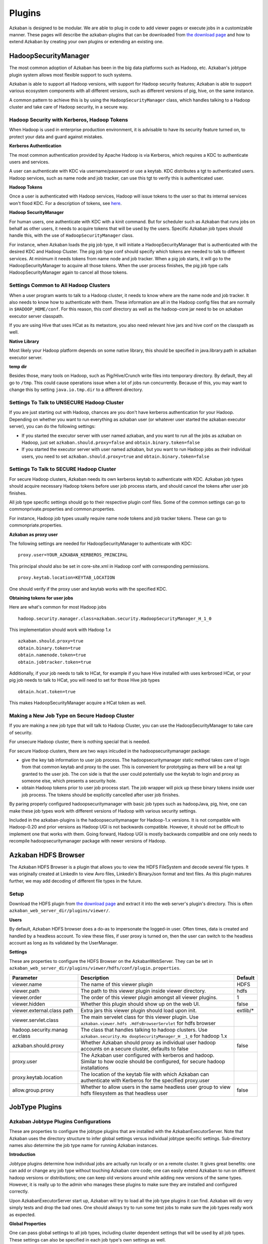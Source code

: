 Plugins
========
..
	TODO:Fix download page

Azkaban is designed to be modular. We are able to plug in code to add
viewer pages or execute jobs in a customizable manner. These pages will
describe the azkaban-plugins that can be downloaded from `the download
page <%7B%7B%20site.home%20%7D%7D/downloads.html>`__ and how to extend
Azkaban by creating your own plugins or extending an existing one.

.. _hadoopsecuritymanager:

HadoopSecurityManager
---------------------------

The most common adoption of Azkaban has been in the big data platforms
such as Hadoop, etc. Azkaban's jobtype plugin system allows most
flexible support to such systems.

Azkaban is able to support all Hadoop versions, with support for Hadoop
security features; Azkaban is able to support various ecosystem
components with all different versions, such as different versions of
pig, hive, on the same instance.

A common pattern to achieve this is by using the
``HadoopSecurityManager`` class, which handles talking to a Hadoop
cluster and take care of Hadoop security, in a secure way.

Hadoop Security with Kerberos, Hadoop Tokens
~~~~~~~~~~~~~~~~~~~~~~~~~~~~~~~~~~~~~~~~~~~~

When Hadoop is used in enterprise production environment, it is
advisable to have its security feature turned on, to protect your data
and guard against mistakes.

**Kerberos Authentication**

The most common authentication provided by Apache Hadoop is via
Kerberos, which requires a KDC to authenticate users and services.

A user can authenticate with KDC via username/password or use a keytab.
KDC distributes a tgt to authenticated users. Hadoop services, such as
name node and job tracker, can use this tgt to verify this is
authenticated user.

**Hadoop Tokens**

Once a user is authenticated with Hadoop services, Hadoop will issue
tokens to the user so that its internal services won't flood KDC. For a
description of tokens, see
`here <http://hortonworks.com/blog/the-role-of-delegation-tokens-in-apache-hadoop-security/>`__.

**Hadoop SecurityManager**

For human users, one authenticate with KDC with a kinit command. But for
scheduler such as Azkaban that runs jobs on behalf as other users, it
needs to acquire tokens that will be used by the users. Specific Azkaban
job types should handle this, with the use of ``HadoopSecurityManager``
class.

For instance, when Azkaban loads the pig job type, it will initiate a
HadoopSecurityManager that is authenticated with the desired KDC and
Hadoop Cluster. The pig job type conf should specify which tokens are
needed to talk to different services. At minimum it needs tokens from
name node and job tracker. When a pig job starts, it will go to the
HadoopSecurityManager to acquire all those tokens. When the user process
finishes, the pig job type calls HadoopSecurityManager again to cancel
all those tokens.

Settings Common to All Hadoop Clusters
~~~~~~~~~~~~~~~~~~~~~~~~~~~~~~~~~~~~~~

When a user program wants to talk to a Hadoop cluster, it needs to know
where are the name node and job tracker. It also needs to know how to
authenticate with them. These information are all in the Hadoop config
files that are normally in ``$HADOOP_HOME/conf``. For this reason, this
conf directory as well as the hadoop-core jar need to be on azkaban
executor server classpath.

If you are using Hive that uses HCat as its metastore, you also need
relevant hive jars and hive conf on the classpath as well.

**Native Library**

Most likely your Hadoop platform depends on some native library, this
should be specified in java.library.path in azkaban executor server.

**temp dir**

Besides those, many tools on Hadoop, such as Pig/Hive/Crunch write files
into temporary directory. By default, they all go to ``/tmp``. This
could cause operations issue when a lot of jobs run concurrently.
Because of this, you may want to change this by setting
``java.io.tmp.dir`` to a different directory.

Settings To Talk to UNSECURE Hadoop Cluster
~~~~~~~~~~~~~~~~~~~~~~~~~~~~~~~~~~~~~~~~~~~

If you are just starting out with Hadoop, chances are you don't have
kerberos authentication for your Hadoop. Depending on whether you want
to run everything as azkaban user (or whatever user started the azkaban
executor server), you can do the following settings:

-  If you started the executor server with user named azkaban, and you
   want to run all the jobs as azkaban on Hadoop, just set
   ``azkaban.should.proxy=false`` and ``obtain.binary.token=false``
-  If you started the executor server with user named azkaban, but you
   want to run Hadoop jobs as their individual users, you need to set
   ``azkaban.should.proxy=true`` and ``obtain.binary.token=false``

Settings To Talk to SECURE Hadoop Cluster
~~~~~~~~~~~~~~~~~~~~~~~~~~~~~~~~~~~~~~~~~

For secure Hadoop clusters, Azkaban needs its own kerberos keytab to
authenticate with KDC. Azkaban job types should acquire necessary Hadoop
tokens before user job process starts, and should cancel the tokens
after user job finishes.

All job type specific settings should go to their respective plugin conf
files. Some of the common settings can go to commonprivate.properties
and common.properties.

For instance, Hadoop job types usually require name node tokens and job
tracker tokens. These can go to commonpriate.properties.

**Azkaban as proxy user**

The following settings are needed for HadoopSecurityManager to
authenticate with KDC:

::

   proxy.user=YOUR_AZKABAN_KERBEROS_PRINCIPAL

This principal should also be set in core-site.xml in Hadoop conf with
corresponding permissions.

::

   proxy.keytab.location=KEYTAB_LOCATION

One should verify if the proxy user and keytab works with the specified
KDC.

**Obtaining tokens for user jobs**

Here are what's common for most Hadoop jobs

::

   hadoop.security.manager.class=azkaban.security.HadoopSecurityManager_H_1_0

This implementation should work with Hadoop 1.x

::

   azkaban.should.proxy=true
   obtain.binary.token=true
   obtain.namenode.token=true
   obtain.jobtracker.token=true

Additionally, if your job needs to talk to HCat, for example if you have
Hive installed with uses kerbrosed HCat, or your pig job needs to talk
to HCat, you will need to set for those Hive job types

::

   obtain.hcat.token=true

This makes HadoopSecurityManager acquire a HCat token as well.

Making a New Job Type on Secure Hadoop Cluster
~~~~~~~~~~~~~~~~~~~~~~~~~~~~~~~~~~~~~~~~~~~~~~

If you are making a new job type that will talk to Hadoop Cluster, you
can use the HadoopSecurityManager to take care of security.

For unsecure Hadoop cluster, there is nothing special that is needed.

For secure Hadoop clusters, there are two ways inlcuded in the
hadoopsecuritymanager package:

-  give the key tab information to user job process. The
   hadoopsecuritymanager static method takes care of login from that
   common keytab and proxy to the user. This is convenient for
   prototyping as there will be a real tgt granted to the user job. The
   con side is that the user could potentially use the keytab to login
   and proxy as someone else, which presents a security hole.
-  obtain Hadoop tokens prior to user job process start. The job wrapper
   will pick up these binary tokens inside user job process. The tokens
   should be explicitly cancelled after user job finishes.

By paring properly configured hadoopsecuritymanager with basic job types
such as hadoopJava, pig, hive, one can make these job types work with
different versions of Hadoop with various security settings.

Included in the azkaban-plugins is the hadoopsecuritymanager for
Hadoop-1.x versions. It is not compatible with Hadoop-0.20 and prior
versions as Hadoop UGI is not backwards compatible. However, it should
not be difficult to implement one that works with them. Going forward,
Hadoop UGI is mostly backwards compatible and one only needs to
recompile hadoopsecuritymanager package with newer versions of Hadoop.

.. _hdfs-browser:

Azkaban HDFS Browser
--------------------

The Azkaban HDFS Browser is a plugin that allows you to view the HDFS
FileSystem and decode several file types. It was originally created at
LinkedIn to view Avro files, Linkedin's BinaryJson format and text
files. As this plugin matures further, we may add decoding of different
file types in the future.

.. image:: figures/hdfsbrowser.png

Setup
~~~~~
..
	TODO:Fix download page
	
Download the HDFS plugin from `the download
page <%7B%7B%20site.home%20%7D%7D/downloads.html>`__ and extract it into
the web server's plugin's directory. This is often
``azkaban_web_server_dir/plugins/viewer/``.

**Users**

By default, Azkaban HDFS browser does a do-as to impersonate the
logged-in user. Often times, data is created and handled by a headless
account. To view these files, if user proxy is turned on, then the user
can switch to the headless account as long as its validated by the
UserManager.

**Settings**

These are properties to configure the HDFS Browser on the
AzkabanWebServer. They can be set in
``azkaban_web_server_dir/plugins/viewer/hdfs/conf/plugin.properties``.

+-----------------------+-----------------------+-----------------------+
| Parameter             | Description           | Default               |
+=======================+=======================+=======================+
| viewer.name           | The name of this      | HDFS                  |
|                       | viewer plugin         |                       |
+-----------------------+-----------------------+-----------------------+
| viewer.path           | The path to this      | hdfs                  |
|                       | viewer plugin inside  |                       |
|                       | viewer directory.     |                       |
+-----------------------+-----------------------+-----------------------+
| viewer.order          | The order of this     | 1                     |
|                       | viewer plugin amongst |                       |
|                       | all viewer plugins.   |                       |
+-----------------------+-----------------------+-----------------------+
| viewer.hidden         | Whether this plugin   | false                 |
|                       | should show up on the |                       |
|                       | web UI.               |                       |
+-----------------------+-----------------------+-----------------------+
| viewer.external.class | Extra jars this       | extlib/\*             |
| path                  | viewer plugin should  |                       |
|                       | load upon init.       |                       |
+-----------------------+-----------------------+-----------------------+
| viewer.servlet.class  | The main servelet     |                       |
|                       | class for this viewer |                       |
|                       | plugin. Use           |                       |
|                       | ``azkaban.viewer.hdfs |                       |
|                       | .HdfsBrowserServlet`` |                       |
|                       | for hdfs browser      |                       |
+-----------------------+-----------------------+-----------------------+
| hadoop.security.manag | The class that        |                       |
| er.class              | handles talking to    |                       |
|                       | hadoop clusters. Use  |                       |
|                       | ``azkaban.security.Ha |                       |
|                       | doopSecurityManager_H |                       |
|                       | _1_0``                |                       |
|                       | for hadoop 1.x        |                       |
+-----------------------+-----------------------+-----------------------+
| azkaban.should.proxy  | Whether Azkaban       | false                 |
|                       | should proxy as       |                       |
|                       | individual user       |                       |
|                       | hadoop accounts on a  |                       |
|                       | secure cluster,       |                       |
|                       | defaults to false     |                       |
+-----------------------+-----------------------+-----------------------+
| proxy.user            | The Azkaban user      |                       |
|                       | configured with       |                       |
|                       | kerberos and hadoop.  |                       |
|                       | Similar to how oozie  |                       |
|                       | should be configured, |                       |
|                       | for secure hadoop     |                       |
|                       | installations         |                       |
+-----------------------+-----------------------+-----------------------+
| proxy.keytab.location | The location of the   |                       |
|                       | keytab file with      |                       |
|                       | which Azkaban can     |                       |
|                       | authenticate with     |                       |
|                       | Kerberos for the      |                       |
|                       | specified proxy.user  |                       |
+-----------------------+-----------------------+-----------------------+
| allow.group.proxy     | Whether to allow      | false                 |
|                       | users in the same     |                       |
|                       | headless user group   |                       |
|                       | to view hdfs          |                       |
|                       | filesystem as that    |                       |
|                       | headless user         |                       |
+-----------------------+-----------------------+-----------------------+

.. _jobtype-plugins:

JobType Plugins
---------------

Azkaban Jobtype Plugins Configurations
~~~~~~~~~~~~~~~~~~~~~~~~~~~~~~~~~~~~~~

These are properties to configure the jobtype plugins that are installed
with the AzkabanExecutorServer. Note that Azkaban uses the directory
structure to infer global settings versus individual jobtype specific
settings. Sub-directory names also determine the job type name for
running Azkaban instances.

**Introduction**


Jobtype plugins determine how individual jobs are actually run locally
or on a remote cluster. It gives great benefits: one can add or change
any job type without touching Azkaban core code; one can easily extend
Azkaban to run on different hadoop versions or distributions; one can
keep old versions around while adding new versions of the same types.
However, it is really up to the admin who manages these plugins to make
sure they are installed and configured correctly.

Upon AzkabanExecutorServer start up, Azkaban will try to load all the
job type plugins it can find. Azkaban will do very simply tests and drop
the bad ones. One should always try to run some test jobs to make sure
the job types really work as expected.

**Global Properties**

One can pass global settings to all job types, including cluster
dependent settings that will be used by all job types. These settings
can also be specified in each job type's own settings as well.

**Private settings**

One can pass global settings that are needed by job types but should not
be accessible by user code in ``commonprivate.properties``. For example,
the following settings are often needed for a hadoop cluster:

+-----------------------------------+-----------------------------------+
| Parameter                         | Description                       |
+===================================+===================================+
| hadoop.security.manager.class     | The hadoopsecuritymanager that    |
|                                   | handles talking to a hadoop       |
|                                   | cluseter. Use                     |
|                                   | ``azkaban.security.HadoopSecurity |
|                                   | Manager_H_1_0``                   |
|                                   | for 1.x versions                  |
+-----------------------------------+-----------------------------------+
| azkaban.should.proxy              | Whether Azkaban should proxy as   |
|                                   | individual user hadoop accounts,  |
|                                   | or run as the Azkaban user        |
|                                   | itself, defaults to ``true``      |
+-----------------------------------+-----------------------------------+
| proxy.user                        | The Azkaban user configured with  |
|                                   | kerberos and hadoop. Similar to   |
|                                   | how oozie should be configured,   |
|                                   | for secure hadoop installations   |
+-----------------------------------+-----------------------------------+
| proxy.keytab.location             | The location of the keytab file   |
|                                   | with which Azkaban can            |
|                                   | authenticate with Kerberos for    |
|                                   | the specified proxy.user          |
+-----------------------------------+-----------------------------------+
| jobtype.global.classpath          | The jars or xml resources every   |
|                                   | job type should have on their     |
|                                   | classpath. (e.g.                  |
|                                   | ``${hadoop.home}/hadoop-core-1.0. |
|                                   | 4.jar,${hadoop.home}/conf``)      |
+-----------------------------------+-----------------------------------+
| jobtype.global.jvm.args           | The jvm args that every job type  |
|                                   | should have to jvm.               |
+-----------------------------------+-----------------------------------+
| hadoop.home                       | The ``$HADOOP_HOME`` setting.     |
+-----------------------------------+-----------------------------------+

**Public settings**

One can pass global settings that are needed by job types and can be
visible by user code, in ``common.properties``. For example,
``hadoop.home`` should normally be passed along to user programs.

**Settings for individual job types**

In most cases, there is no extra settings needed for job types to work,
other than variables like ``hadoop.home``, ``pig.home``, ``hive.home``,
etc. However, it is also where most of the customizations come from. For
example, one can configure a two Java job types with the same jar
resources but with different hadoop configurations, thereby submitting
pig jobs to different clusters. One can also configure pig job with
pre-registered jars and namespace imports for specific organizations.
Also to be noted: in the list of common job type plugins, we have
included different pig versions. The admin needs to make a soft link to
one of them, such as

::

   $ ln -s pig-0.10.1 pig

so that the users can use a default "pig" type.
